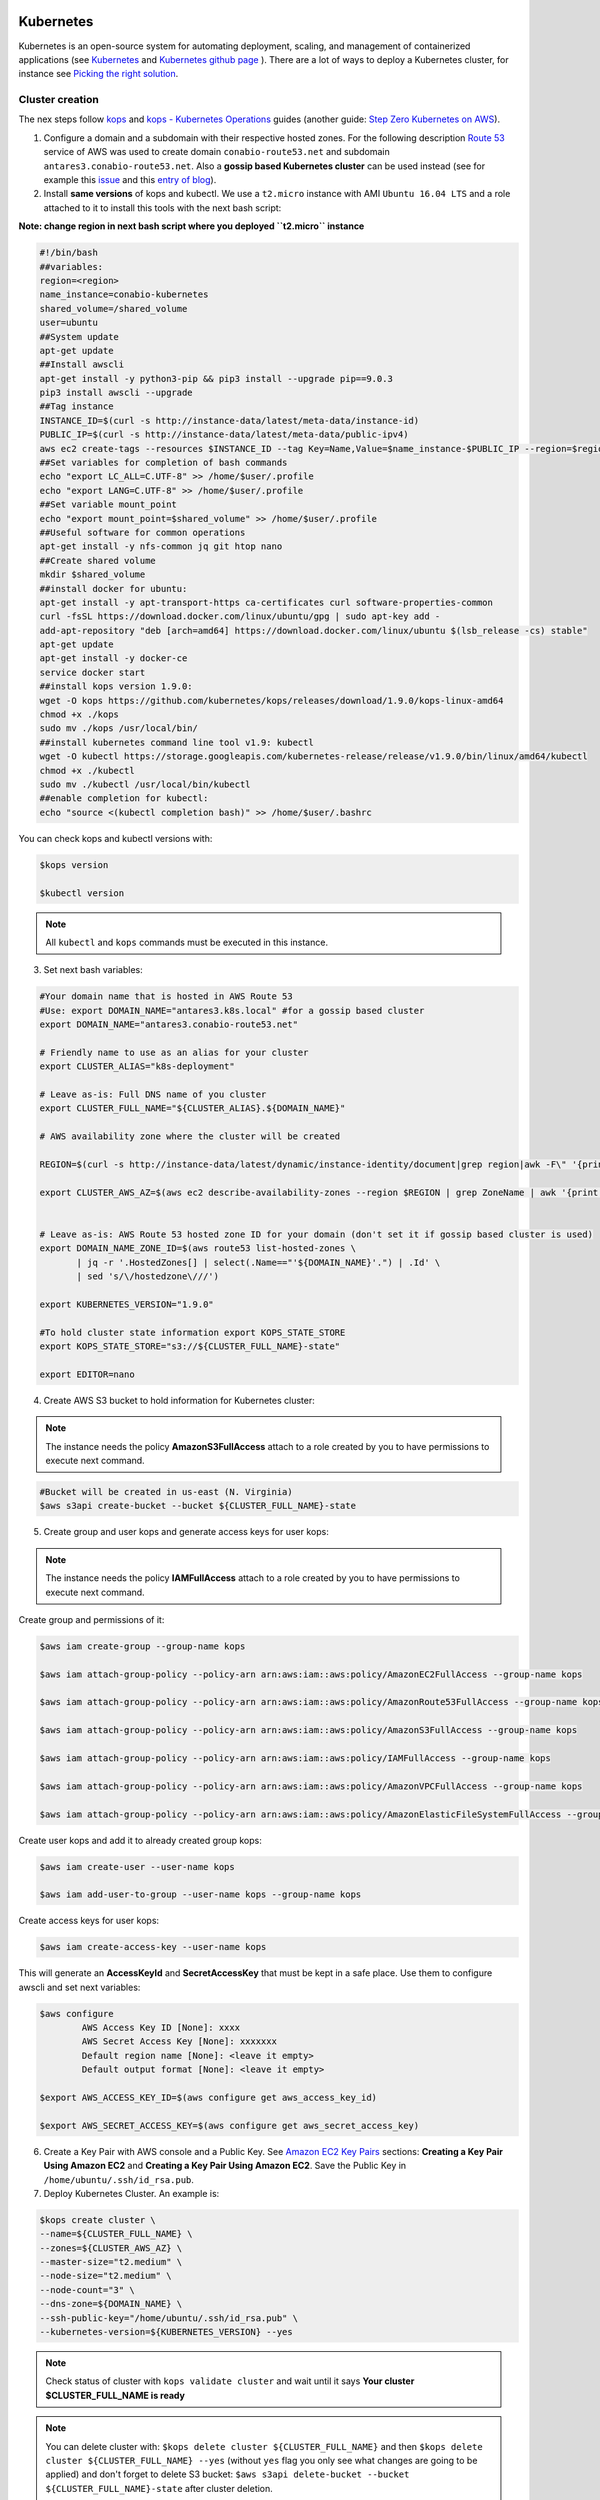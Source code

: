 
.. image:: ../imgs/KUBE_SIPECAM_AWS.png 
        :width: 400

Kubernetes
==========


Kubernetes is an open-source system for automating deployment, scaling, and management of containerized applications (see `Kubernetes`_ and `Kubernetes github page`_ ). There are a lot of ways to deploy a Kubernetes cluster, for instance see `Picking the right solution`_.


Cluster creation
----------------

The nex steps follow `kops`_ and `kops - Kubernetes Operations`_ guides (another guide: `Step Zero Kubernetes on AWS`_).


1. Configure a domain and a subdomain with their respective hosted zones. For the following description `Route 53`_ service of AWS was used to create domain ``conabio-route53.net`` and subdomain ``antares3.conabio-route53.net``. Also a **gossip based Kubernetes cluster** can be used instead (see for example this `issue`_ and this `entry of blog`_).

2. Install **same versions** of kops and kubectl. We use a ``t2.micro`` instance with AMI ``Ubuntu 16.04 LTS`` and a role attached to it to install this tools with the next bash script:
 
**Note: change region in next bash script where you deployed ``t2.micro`` instance**

.. code-block:: bash

        #!/bin/bash
        ##variables:
        region=<region>
        name_instance=conabio-kubernetes
        shared_volume=/shared_volume
        user=ubuntu
        ##System update
        apt-get update
        ##Install awscli
        apt-get install -y python3-pip && pip3 install --upgrade pip==9.0.3
        pip3 install awscli --upgrade
        ##Tag instance
        INSTANCE_ID=$(curl -s http://instance-data/latest/meta-data/instance-id)
        PUBLIC_IP=$(curl -s http://instance-data/latest/meta-data/public-ipv4)
        aws ec2 create-tags --resources $INSTANCE_ID --tag Key=Name,Value=$name_instance-$PUBLIC_IP --region=$region
        ##Set variables for completion of bash commands
        echo "export LC_ALL=C.UTF-8" >> /home/$user/.profile
        echo "export LANG=C.UTF-8" >> /home/$user/.profile
        ##Set variable mount_point
        echo "export mount_point=$shared_volume" >> /home/$user/.profile
        ##Useful software for common operations
        apt-get install -y nfs-common jq git htop nano
        ##Create shared volume
        mkdir $shared_volume
        ##install docker for ubuntu:
        apt-get install -y apt-transport-https ca-certificates curl software-properties-common
        curl -fsSL https://download.docker.com/linux/ubuntu/gpg | sudo apt-key add -
        add-apt-repository "deb [arch=amd64] https://download.docker.com/linux/ubuntu $(lsb_release -cs) stable"
        apt-get update
        apt-get install -y docker-ce
        service docker start
        ##install kops version 1.9.0:
        wget -O kops https://github.com/kubernetes/kops/releases/download/1.9.0/kops-linux-amd64
        chmod +x ./kops
        sudo mv ./kops /usr/local/bin/
        ##install kubernetes command line tool v1.9: kubectl
        wget -O kubectl https://storage.googleapis.com/kubernetes-release/release/v1.9.0/bin/linux/amd64/kubectl
        chmod +x ./kubectl
        sudo mv ./kubectl /usr/local/bin/kubectl
        ##enable completion for kubectl:
        echo "source <(kubectl completion bash)" >> /home/$user/.bashrc


You can check kops and kubectl versions with:

.. code-block:: bash

        $kops version

        $kubectl version


.. note:: 

        All ``kubectl`` and ``kops`` commands must be executed in this instance.


3. Set next bash variables:
 
.. code-block:: bash

        #Your domain name that is hosted in AWS Route 53
        #Use: export DOMAIN_NAME="antares3.k8s.local" #for a gossip based cluster
        export DOMAIN_NAME="antares3.conabio-route53.net"

        # Friendly name to use as an alias for your cluster
        export CLUSTER_ALIAS="k8s-deployment"

        # Leave as-is: Full DNS name of you cluster
        export CLUSTER_FULL_NAME="${CLUSTER_ALIAS}.${DOMAIN_NAME}"

        # AWS availability zone where the cluster will be created

        REGION=$(curl -s http://instance-data/latest/dynamic/instance-identity/document|grep region|awk -F\" '{print $4}')

        export CLUSTER_AWS_AZ=$(aws ec2 describe-availability-zones --region $REGION | grep ZoneName | awk '{print $2}'|tr -s '\n' ','|tr -d '"'|sed -n 's/,$//p')


        # Leave as-is: AWS Route 53 hosted zone ID for your domain (don't set it if gossip based cluster is used)
        export DOMAIN_NAME_ZONE_ID=$(aws route53 list-hosted-zones \
               | jq -r '.HostedZones[] | select(.Name=="'${DOMAIN_NAME}'.") | .Id' \
               | sed 's/\/hostedzone\///')

        export KUBERNETES_VERSION="1.9.0"

        #To hold cluster state information export KOPS_STATE_STORE
        export KOPS_STATE_STORE="s3://${CLUSTER_FULL_NAME}-state"

        export EDITOR=nano

4. Create AWS S3 bucket to hold information for Kubernetes cluster:

.. note:: 

        The instance needs the policy **AmazonS3FullAccess** attach to a role created by you to have permissions to execute next command.


.. code-block:: bash

    #Bucket will be created in us-east (N. Virginia)
    $aws s3api create-bucket --bucket ${CLUSTER_FULL_NAME}-state


5. Create group and user kops and generate access keys for user kops:


.. note:: 

        The instance needs the policy **IAMFullAccess** attach to a role created by you to have permissions to execute next command.

Create group and permissions of it:

.. code-block:: bash

        $aws iam create-group --group-name kops

        $aws iam attach-group-policy --policy-arn arn:aws:iam::aws:policy/AmazonEC2FullAccess --group-name kops

        $aws iam attach-group-policy --policy-arn arn:aws:iam::aws:policy/AmazonRoute53FullAccess --group-name kops

        $aws iam attach-group-policy --policy-arn arn:aws:iam::aws:policy/AmazonS3FullAccess --group-name kops

        $aws iam attach-group-policy --policy-arn arn:aws:iam::aws:policy/IAMFullAccess --group-name kops

        $aws iam attach-group-policy --policy-arn arn:aws:iam::aws:policy/AmazonVPCFullAccess --group-name kops

        $aws iam attach-group-policy --policy-arn arn:aws:iam::aws:policy/AmazonElasticFileSystemFullAccess --group-name kops


Create user kops and add it to already created group kops:

.. code-block:: bash

        $aws iam create-user --user-name kops

        $aws iam add-user-to-group --user-name kops --group-name kops


Create access keys for user kops:


.. code-block:: bash

        $aws iam create-access-key --user-name kops


This will generate an **AccessKeyId** and **SecretAccessKey** that must be kept in a safe place. Use them to configure awscli and set next variables:

.. code-block:: bash

        $aws configure 
                AWS Access Key ID [None]: xxxx
                AWS Secret Access Key [None]: xxxxxxx
                Default region name [None]: <leave it empty>
                Default output format [None]: <leave it empty>

        $export AWS_ACCESS_KEY_ID=$(aws configure get aws_access_key_id)

        $export AWS_SECRET_ACCESS_KEY=$(aws configure get aws_secret_access_key)


6. Create a Key Pair with AWS console and a Public Key. See `Amazon EC2 Key Pairs`_ sections: **Creating a Key Pair Using Amazon EC2** and **Creating a Key Pair Using Amazon EC2**. Save the Public Key in ``/home/ubuntu/.ssh/id_rsa.pub``.


7. Deploy Kubernetes Cluster. An example is:


.. code-block:: bash

        $kops create cluster \
        --name=${CLUSTER_FULL_NAME} \
        --zones=${CLUSTER_AWS_AZ} \
        --master-size="t2.medium" \
        --node-size="t2.medium" \
        --node-count="3" \
        --dns-zone=${DOMAIN_NAME} \
        --ssh-public-key="/home/ubuntu/.ssh/id_rsa.pub" \
        --kubernetes-version=${KUBERNETES_VERSION} --yes

.. note:: 

        Check status of cluster with ``kops validate cluster`` and wait until it says **Your cluster $CLUSTER_FULL_NAME is ready**



.. note::

        You can delete cluster with: ``$kops delete cluster ${CLUSTER_FULL_NAME}`` and then ``$kops delete cluster ${CLUSTER_FULL_NAME} --yes`` (without ``yes`` flag you only see what changes are going to be applied) and don't forget to delete S3 bucket: ``$aws s3api delete-bucket --bucket ${CLUSTER_FULL_NAME}-state`` after cluster deletion.


.. note:: 

        You can scale up/down nodes of cluster with command: ``$kops edit ig nodes --name $CLUSTER_FULL_NAME``, edit screen that appears and set 3/0 number of instances in minSize, maxSize values (3 is an example) and then ``$kops update cluster $CLUSTER_FULL_NAME`` and  ``$kops update cluster $CLUSTER_FULL_NAME --yes`` to apply changes. Command ``kops validate cluster`` is useful to see state of cluster. 

.. note:: 

        To scale up/down master you can use: ``$kops edit ig master-us-west-2a --name $CLUSTER_FULL_NAME`` (you can check your instance type of master with: ``$kops get instancegroups``) set 1/0 number of instances in minSize, maxSize values and then ``$kops update cluster $CLUSTER_FULL_NAME`` and ``$kops update cluster $CLUSTER_FULL_NAME --yes`` to apply changes. Command ``kops validate cluster`` is useful to see state of cluster. 


**¿How do I ssh to an instance of Kubernetes Cluster?**

Using the key-pem already created for the kops user and execute:

.. code-block:: bash

    $ssh -i <key>.pem admin@api.$CLUSTER_FULL_NAME


.. note:: 

        Make sure this <key>.pem has 400 permissions: ``$chmod 400 <key>.pem``.


You can also deploy kubernetes dashboard for your cluster.

Kubernetes dashboard
--------------------

According to `Kubernetes Dashboard`_ kubernetes dashboard is a general purpose, web-based UI for kubernetes clusters. It allows users to manage applications running in the cluster and troubleshoot them, as well as manage the cluster itself.

Next steps are based on: `Certificate management`_, `Installation`_, `Accessing Dashboard 1.7.X and above`_ and `Creating sample user`_ from kubernetes official documentation and installation of `Certbot for Ubuntu (16.04) xenial`_ and `certbot-dns-route53`_ to generate certificates and access kubernetes dashboard via https.

Install certbot and Route53 plugin for Let's Encrypt client:

.. code-block:: bash

        #Install certbot for ubuntu (16.04) xenial
        $sudo apt-get update
        $sudo apt-get install -y software-properties-common
        $sudo add-apt-repository ppa:certbot/certbot
        $sudo apt-get update
        $sudo apt-get install -y certbot
        #check version of certbot and install route53 plugin:
        certbot_v=$(certbot --version|cut -d' ' -f2)
        $sudo pip3 install certbot_dns_route53==$certbot_v

Create some useful directories:

.. code-block:: bash

        $mkdir -p ~/letsencrypt/log/
        $mkdir -p ~/letsencrypt/config/
        $mkdir -p ~/letsencrypt/work/


Using ``kubectl`` retrieve where is kubernetes master running:

.. code-block:: bash

        $ kubectl cluster-info
        Kubernetes master is running at <location>
        KubeDNS is running at <location>/api/v1/namespaces/kube-system/services/kube-dns:dns/proxy

        To further debug and diagnose cluster problems, use 'kubectl cluster-info dump'.

Generate certificate for the <location> (remove https if it's the case, just the dns name) of last command (make sure to save directory letsencrypt in a safe place):

.. code-block:: bash

        $certbot certonly -d <location> --dns-route53 --logs-dir letsencrypt/log/ --config-dir letsencrypt/config/ --work-dir letsencrypt/work/ -m myemail@myinstitution --agree-tos --non-interactive --dns-route53-propagation-seconds 20

.. note::

        Make sure you save the date that will expire your certificate. To renew certificate execute:

        .. code-block:: bash

                $certbot renew --dns-route53 --logs-dir letsencrypt/log/ \
                 --config-dir letsencrypt/config/ --work-dir letsencrypt/work/ \
                 --non-interactive

.. note::
    Also you need to have some symlinks created under directory: ```letsencrypt/config/live/<location>```:

    .. code-block:: bash

        cert.pem -> ../../archive/<location>/cert1.pem
        chain.pem -> ../../archive/<location>/chain1.pem
        fullchain.pem -> ../../archive/<location>/fullchain1.pem
        privkey.pem -> ../../archive/<location>/privkey1.pem



Create directory ``certs`` and copy cert and private key:

.. code-block:: bash

        $mkdir certs
        $cp letsencrypt/config/archive/<location>/fullchain1.pem certs/
        $cp letsencrypt/config/archive/<location>/privkey1.pem certs/


.. note::

        When renewing your certificate the latest ones will be symlinks located: ``letsencrypt/config/live/<location>/``. See `Where are my certificates?`_ 



To compute resource usage analysis and monitoring of container clusters `heapster`_ is used (although by this time july 2018 is recommended to migrate to `metrics-server`_ and a third party metrics pipeline to gather Prometheus-format metrics instead.)

.. code-block:: bash

    $git clone https://github.com/kubernetes/heapster.git
    #We are using some hardcoded version from which we know there will be sucessfull deployment of dashboard
    $sed -ni 's/heapster-grafana-.*/heapster-grafana-amd64:v4.4.3/;p' heapster/deploy/kube-config/influxdb/grafana.yaml
    $sed -ni 's/heapster-influxdb-.*/heapster-influxdb-amd64:v1.3.3/;p' heapster/deploy/kube-config/influxdb/influxdb.yaml
    $sed -ni 's/heapster-.*/heapster-amd64:v1.3.0/;p' heapster/deploy/kube-config/influxdb/heapster.yaml


Next steps are based on: `Run Heapster in a Kubernetes cluster with an InfluxDB backend and a Grafana UI`_ 

.. code-block:: bash

        $kubectl create -f heapster/deploy/kube-config/influxdb/
        $kubectl create -f heapster/deploy/kube-config/rbac/heapster-rbac.yaml

Establish certs that will be used by kubernetes dashboard in ``kubernetes-dashboard.yaml``:

.. code-block:: bash

    $curl -O https://raw.githubusercontent.com/kubernetes/dashboard/master/src/deploy/recommended/kubernetes-dashboard.yaml
    $sed -ni 's/- --auto-generate-certificates/#- --auto-generate-certificates/;p' kubernetes-dashboard.yaml
    $sed -i '/args:/a \ \ \ \ \ \ \ \ \ \ - --tls-cert-file=fullchain1.pem' kubernetes-dashboard.yaml
    $sed -i '/args:/a \ \ \ \ \ \ \ \ \ \ - --tls-key-file=privkey1.pem' kubernetes-dashboard.yaml

Create kubernetes secret:

.. code-block:: bash

        $kubectl create secret generic kubernetes-dashboard-certs --from-file=certs -n kube-system  
  

Apply changes ``kubernetes-dashboard.yaml`` :

.. code-block:: bash

        $kubectl apply -f kubernetes-dashboard.yaml

You can check that containers are running by executing:

.. code-block:: bash

    $kubectl -n kube-system get pods


To visualize kubernetes-dashboard one possibility is to change type ``ClusterIP`` to ``NodePort`` (see `Accessing Dashboard 1.7.X and above`_) when executing next command:


.. code-block:: bash

        $kubectl edit service kubernetes-dashboard -n kube-system

and get port with:

.. code-block:: bash

        $kubectl get service kubernetes-dashboard -n kube-system

Open port retrieved by last command in masters security group of kubernetes cluster. In your browser type:


``https://<location>:<port>``


Documentation of `Creating sample user`_ can be used to access via token generation. Use: 

.. code-block:: bash

    kubectl -n kube-system describe secret $(kubectl -n kube-system get secret | grep admin-user | awk '{print $1}')

to retrieve token.

.. image:: ../imgs/k8s-dashboard-1.png
        :width: 400





.. Kubernetes references:

.. _JupyterHub: https://jupyterhub.readthedocs.io/en/stable/

.. _Running a notebook server: https://jupyter-notebook.readthedocs.io/en/stable/public_server.html#running-a-notebook-server

.. _JupyterLab: jupyterlab.readthedocs.io/en/stable/

.. _Run Heapster in a Kubernetes cluster with an InfluxDB backend and a Grafana UI: https://github.com/kubernetes/heapster/blob/master/docs/influxdb.md

.. _metrics-server: https://github.com/kubernetes-incubator/metrics-server

.. _heapster: https://github.com/kubernetes/heapster/

.. _Where are my certificates?: https://certbot.eff.org/docs/using.html#where-are-my-certificates

.. _certbot-dns-route53: https://certbot-dns-route53.readthedocs.io/en/latest/#

.. _Certbot for Ubuntu (16.04) xenial: https://certbot.eff.org/lets-encrypt/ubuntuxenial-other

.. _Creating sample user: https://github.com/kubernetes/dashboard/wiki/Creating-sample-user

.. _Accessing Dashboard 1.7.X and above: https://github.com/kubernetes/dashboard/wiki/Accessing-Dashboard---1.7.X-and-above

.. _Installation: https://github.com/kubernetes/dashboard/wiki/Installation

.. _Certificate management: https://github.com/kubernetes/dashboard/wiki/Certificate-management 

.. _Kubernetes Dashboard: https://github.com/kubernetes/dashboard

.. _Best Practices in Dask Kubernetes: https://dask-kubernetes.readthedocs.io/en/latest/#best-practices


.. _Assign Memory Resources to Containers and Pods: https://kubernetes.io/docs/tasks/configure-pod-container/assign-memory-resource/#specify-a-memory-request-and-a-memory-limit

.. _Assign CPU Resources to Containers and Pods: https://kubernetes.io/docs/tasks/configure-pod-container/assign-cpu-resource/


.. _Managing Compute Resources for Containers: https://kubernetes.io/docs/concepts/configuration/manage-compute-resources-container/

.. _efs-provisioner: https://github.com/kubernetes-incubator/external-storage/tree/master/aws/efs

.. _Amazon EC2 Key Pairs: https://docs.aws.amazon.com/AWSEC2/latest/UserGuide/ec2-key-pairs.html

.. _Kubernetes github page: https://github.com/kubernetes/kubernetes

.. _Kubernetes: https://kubernetes.io/

.. _Picking the right solution: https://kubernetes.io/docs/setup/pick-right-solution/

.. _kops - Kubernetes Operations: https://github.com/kubernetes/kops

.. _kops: https://kubernetes.io/docs/setup/custom-cloud/kops/

.. _Route 53: https://aws.amazon.com/route53/?nc1=h_ls

.. _entry of blog: http://blog.arungupta.me/gossip-kubernetes-aws-kops/

.. _issue: https://github.com/kubernetes/kops/issues/2858  

.. _Step Zero Kubernetes on AWS: https://zero-to-jupyterhub.readthedocs.io/en/latest/amazon/step-zero-aws.html

.. _Why change reclaim policy of a PersistentVolume: https://kubernetes.io/docs/tasks/administer-cluster/change-pv-reclaim-policy/
